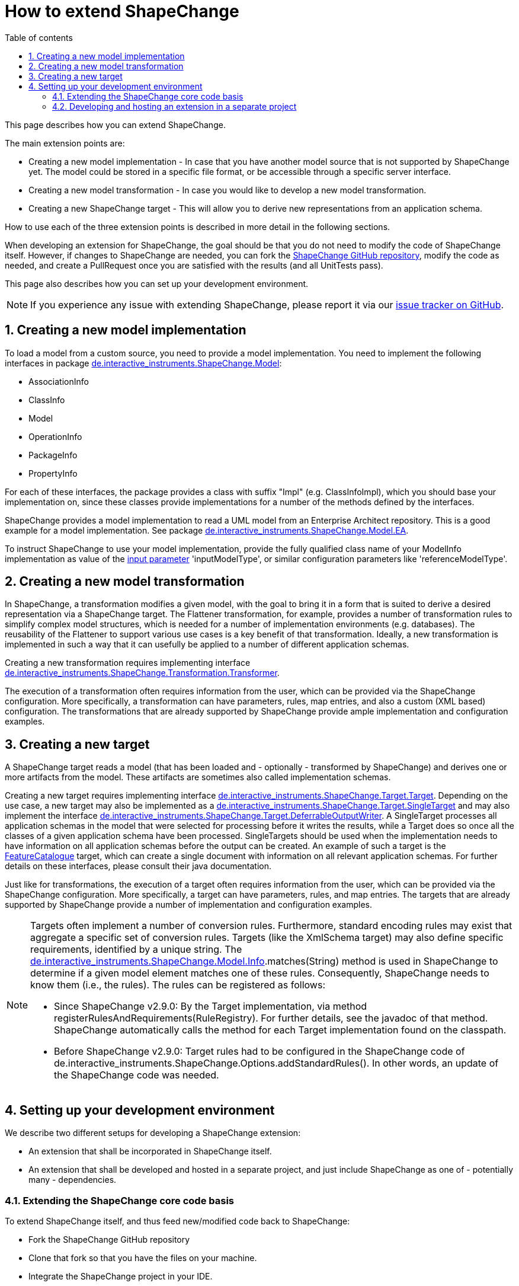 :doctype: book
:encoding: utf-8
:lang: en
:toc: macro
:toc-title: Table of contents
:toclevels: 5

:toc-position: left

:appendix-caption: Annex

:numbered:
:sectanchors:
:sectnumlevels: 5

[[How_to_extend_ShapeChange]]
= How to extend ShapeChange

This page describes how you can extend ShapeChange.

The main extension points are:

* Creating a new model implementation - In case that you have another
model source that is not supported by ShapeChange yet. The model could
be stored in a specific file format, or be accessible through a specific
server interface.
* Creating a new model transformation - In case you would like to
develop a new model transformation.
* Creating a new ShapeChange target - This will allow you to derive new
representations from an application schema.

How to use each of the three extension points is described in more
detail in the following sections.

When developing an extension for ShapeChange, the goal should be that
you do not need to modify the code of ShapeChange itself. However, if
changes to ShapeChange are needed, you can fork the
https://github.com/ShapeChange/ShapeChange[ShapeChange GitHub
repository], modify the code as needed, and create a PullRequest once
you are satisfied with the results (and all UnitTests pass).

This page also describes how you can set up your development
environment.

NOTE: If you experience any issue with extending ShapeChange, please
report it via our
https://github.com/ShapeChange/ShapeChange/issues[issue tracker on
GitHub].

[[Creating_a_new_model_implementation]]
== Creating a new model implementation

To load a model from a custom source, you need to provide a model
implementation. You need to implement the following interfaces in
package
https://github.com/ShapeChange/ShapeChange/tree/master/src/main/java/de/interactive_instruments/ShapeChange/Model[de.interactive_instruments.ShapeChange.Model]:

* AssociationInfo
* ClassInfo
* Model
* OperationInfo
* PackageInfo
* PropertyInfo

For each of these interfaces, the package provides a class with suffix
"Impl" (e.g. ClassInfoImpl), which you should base your implementation
on, since these classes provide implementations for a number of the
methods defined by the interfaces.

ShapeChange provides a model implementation to read a UML model from an
Enterprise Architect repository. This is a good example for a model
implementation. See package
https://github.com/ShapeChange/ShapeChange/tree/master/src/main/java/de/interactive_instruments/ShapeChange/Model/EA[de.interactive_instruments.ShapeChange.Model.EA].

To instruct ShapeChange to use your model implementation, provide the
fully qualified class name of your ModelInfo implementation as value of
the xref:./The_element_input.adoc#Parameters[input
parameter] 'inputModelType', or similar configuration parameters like
'referenceModelType'.

[[Creating_a_new_model_transformation]]
== Creating a new model transformation

In ShapeChange, a transformation modifies a given model, with the goal
to bring it in a form that is suited to derive a desired representation
via a ShapeChange target. The Flattener transformation, for example,
provides a number of transformation rules to simplify complex model
structures, which is needed for a number of implementation environments
(e.g. databases). The reusability of the Flattener to support various
use cases is a key benefit of that transformation. Ideally, a new
transformation is implemented in such a way that it can usefully be
applied to a number of different application schemas.

Creating a new transformation requires implementing interface
https://github.com/ShapeChange/ShapeChange/blob/master/src/main/java/de/interactive_instruments/ShapeChange/Transformation/Transformer.java[de.interactive_instruments.ShapeChange.Transformation.Transformer].

The execution of a transformation often requires information from the
user, which can be provided via the ShapeChange configuration. More
specifically, a transformation can have parameters, rules, map entries,
and also a custom (XML based) configuration. The transformations that
are already supported by ShapeChange provide ample implementation and
configuration examples.

[[Creating_a_new_target]]
== Creating a new target

A ShapeChange target reads a model (that has been loaded and -
optionally - transformed by ShapeChange) and derives one or more
artifacts from the model. These artifacts are sometimes also called
implementation schemas.

Creating a new target requires implementing interface
https://github.com/ShapeChange/ShapeChange/blob/master/src/main/java/de/interactive_instruments/ShapeChange/Target/Target.java[de.interactive_instruments.ShapeChange.Target.Target].
Depending on the use case, a new target may also be implemented as a
https://github.com/ShapeChange/ShapeChange/blob/master/src/main/java/de/interactive_instruments/ShapeChange/Target/SingleTarget.java[de.interactive_instruments.ShapeChange.Target.SingleTarget]
and may also implement the interface
https://github.com/ShapeChange/ShapeChange/blob/master/src/main/java/de/interactive_instruments/ShapeChange/Target/DeferrableOutputWriter.java[de.interactive_instruments.ShapeChange.Target.DeferrableOutputWriter].
A SingleTarget processes all application schemas in the model that were
selected for processing before it writes the results, while a Target
does so once all the classes of a given application schema have been
processed. SingleTargets should be used when the implementation needs to
have information on all application schemas before the output can be
created. An example of such a target is the
https://github.com/ShapeChange/ShapeChange/blob/master/src/main/java/de/interactive_instruments/ShapeChange/Target/FeatureCatalogue/FeatureCatalogue.java[FeatureCatalogue]
target, which can create a single document with information on all
relevant application schemas. For further details on these interfaces,
please consult their java documentation.

Just like for transformations, the execution of a target often requires
information from the user, which can be provided via the ShapeChange
configuration. More specifically, a target can have parameters, rules,
and map entries. The targets that are already supported by ShapeChange
provide a number of implementation and configuration examples.

[NOTE]
======
Targets often implement a number of conversion rules. Furthermore,
standard encoding rules may exist that aggregate a specific set of
conversion rules. Targets (like the XmlSchema target) may also define
specific requirements, identified by a unique string. The
https://github.com/ShapeChange/ShapeChange/blob/master/src/main/java/de/interactive_instruments/ShapeChange/Model/Info.java[de.interactive_instruments.ShapeChange.Model.Info].matches(String)
method is used in ShapeChange to determine if a given model element
matches one of these rules. Consequently, ShapeChange needs to know them
(i.e., the rules). The rules can be registered as follows:

* Since ShapeChange v2.9.0: By the Target implementation, via method
registerRulesAndRequirements(RuleRegistry). For further details, see the
javadoc of that method. ShapeChange automatically calls the method for
each Target implementation found on the classpath.
* Before ShapeChange v2.9.0: Target rules had to be configured in the
ShapeChange code of
de.interactive_instruments.ShapeChange.Options.addStandardRules(). In
other words, an update of the ShapeChange code was needed.

======

[[Setting_up_your_development_environment]]
== Setting up your development environment

We describe two different setups for developing a ShapeChange extension:

* An extension that shall be incorporated in ShapeChange itself.
* An extension that shall be developed and hosted in a separate project,
and just include ShapeChange as one of - potentially many -
dependencies.

[[Extending_the_ShapeChange_core_code_basis]]
=== Extending the ShapeChange core code basis

To extend ShapeChange itself, and thus feed new/modified code back to
ShapeChange:

* Fork the ShapeChange GitHub repository
* Clone that fork so that you have the files on your machine.
* Integrate the ShapeChange project in your IDE.
** In Eclipse, this can be done by simply importing the project as a
maven project.
* Add/modify code as necessary.
* Once you are satisfied with the results (and all UnitTests pass),
create a PullRequest.

[[Developing_and_hosting_an_extension_in_a_separate_project]]
=== Developing and hosting an extension in a separate project

You can develop your ShapeChange extension in a separate project. Your
model implementations, transformations, and targets would then be
deployed in a separate jar, alongside the jar that contains the code of
the ShapeChange core project.

To reference - and include - the jar with the ShapeChange code in your
project, add the following maven dependency (with updated version
number, depending on which release of ShapeChange you'd like to base
your developments on; in general we recommend to keep your code in synch
with the latest release):

[source,xml,linenumbers]
----------
<dependency>
 <groupId>net.shapechange</groupId>
 <artifactId>ShapeChange</artifactId>
 <version>2.3.0</version>
 </dependency>
----------

The maven configuration entry to identify the ShapeChange maven
repository is:

[source,xml,linenumbers]
----------
<repository>
 <id>ShapeChange</id>
 <name>ShapeChange repository</name>
 <url>https://shapechange.net/resources/dist/</url>
 </repository>
----------

The https://github.com/ShapeChange/AAATools[AAATools project] provides
an example of a separate project that depends on the ShapeChange core
project and implements additional ShapeChange targets.
